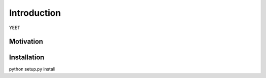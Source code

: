 Introduction
============

YEET

Motivation
**********

Installation
************

python setup.py install